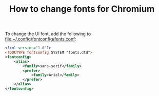 #+TITLE: How to change fonts for Chromium

To change the UI font, add the following to [[file:~/.config/fontconfig/fonts.conf]]:

#+BEGIN_SRC xml
  <?xml version="1.0"?>
  <!DOCTYPE fontconfig SYSTEM "fonts.dtd">
  <fontconfig>
      <alias>
          <family>sans-serif</family>
          <prefer>
              <family>Arial</family>
          </prefer>
      </alias>
  </fontconfig>
#+END_SRC

